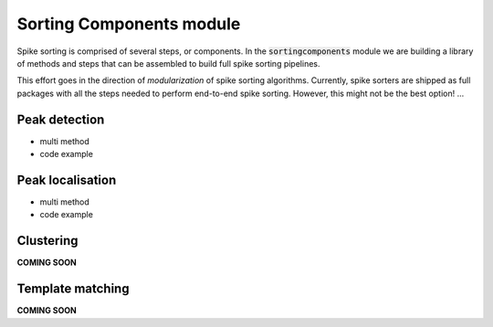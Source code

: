 Sorting Components module
=========================

Spike sorting is comprised of several steps, or components. In the :code:`sortingcomponents` module we are building a
library of methods and steps that can be assembled to build full spike sorting pipelines.

This effort goes in the direction of *modularization* of spike sorting algorithms. Currently, spike sorters are shipped
as full packages with all the steps needed to perform end-to-end spike sorting. However, this might not be the best
option! ...



Peak detection
--------------

* multi method
* code example


Peak localisation
-----------------

* multi method
* code example

Clustering
----------

**COMING SOON**

Template matching
-----------------

**COMING SOON**




